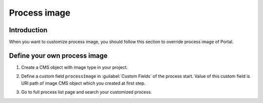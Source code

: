 .. _customization-process-image:

Process image
=====================

.. _customization-process-image-introduction:

Introduction
------------

When you want to customize process image, you should follow this section
to override process image of Portal.

.. _customization-process-image-customization:

Define your own process image
-------------------------------------

#. Create a CMS object with image type in your project.

#. Define a custom field ``processImage`` in :guilabel:`Custom Fields` of the process start.
   Value of this custom field is URI path of image CMS object which you created at first step.

   |define-process-image|

#. Go to full process list page and search your customized process.

   |image-process-list|

.. |define-process-image| image:: images/process-image/define-process-image.png
.. |image-process-list| image:: ../../screenshots/process-image/customization/image-process-list.png